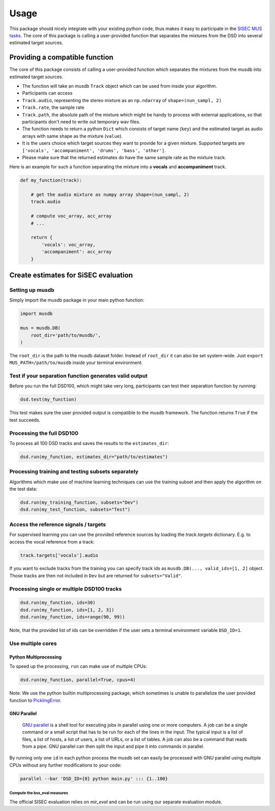 Usage
=====

This package should nicely integrate with your existing python code,
thus makes it easy to participate in the `SISEC MUS
tasks <https://sisec.inria.fr/home/2016-professionally-produced-music-recordings>`__.
The core of this package is calling a user-provided function that
separates the mixtures from the DSD into several estimated target
sources.


Providing a compatible function
^^^^^^^^^^^^^^^^^^^^^^^^^^^^^^^

The core of this package consists of calling a user-provided function
which separates the mixtures from the musdb into estimated target
sources.

-  The function will take an musdb ``Track`` object which can be used
   from inside your algorithm.
-  Participants can access
-  ``Track.audio``, representing the stereo mixture as an ``np.ndarray``
   of ``shape=(nun_sampl, 2)``
-  ``Track.rate``, the sample rate
-  ``Track.path``, the absolute path of the mixture which might be handy
   to process with external applications, so that participants don't
   need to write out temporary wav files.
-  The function needs to return a python ``Dict`` which consists of
   target name (``key``) and the estimated target as audio arrays with
   same shape as the mixture (``value``).
-  It is the users choice which target sources they want to provide for
   a given mixture. Supported targets are
   ``['vocals', 'accompaniment', 'drums', 'bass', 'other']``.
-  Please make sure that the returned estimates do have the same sample
   rate as the mixture track.

Here is an example for such a function separating the mixture into a
**vocals** and **accompaniment** track.

.. code:: python

    def my_function(track):

        # get the audio mixture as numpy array shape=(nun_sampl, 2)
        track.audio

        # compute voc_array, acc_array
        # ...

        return {
            'vocals': voc_array,
            'accompaniment': acc_array
        }

Create estimates for SiSEC evaluation
^^^^^^^^^^^^^^^^^^^^^^^^^^^^^^^^^^^^^

Setting up musdb
'''''''''''''''''''

Simply import the musdb package in your main python function:

.. code:: python

   import musdb

   mus = musdb.DB(
       root_dir='path/to/musdb/',
   )

The ``root_dir`` is the path to the musdb dataset folder. Instead of
``root_dir`` it can also be set system-wide. Just
``export MUS_PATH=/path/to/musdb`` inside your terminal environment.

Test if your separation function generates valid output
'''''''''''''''''''''''''''''''''''''''''''''''''''''''

Before you run the full DSD100, which might take very long, participants
can test their separation function by running:

.. code:: python

   dsd.test(my_function)

This test makes sure the user provided output is compatible to the
musdb framework. The function returns ``True`` if the test succeeds.

Processing the full DSD100
''''''''''''''''''''''''''

To process all 100 DSD tracks and saves the results to the
``estimates_dir``:

.. code:: python

    dsd.run(my_function, estimates_dir="path/to/estimates")

Processing training and testing subsets separately
''''''''''''''''''''''''''''''''''''''''''''''''''

Algorithms which make use of machine learning techniques can use the
training subset and then apply the algorithm on the test data:

.. code:: python

    dsd.run(my_training_function, subsets="Dev")
    dsd.run(my_test_function, subsets="Test")


Access the reference signals / targets
''''''''''''''''''''''''''''''''''''''

For supervised learning you can use the provided reference sources by loading the `track.targets` dictionary.
E.g. to access the vocal reference from a track:

.. code:: python

    track.targets['vocals'].audio

If you want to exclude tracks from the training you can specify track ids as
``musdb.DB(..., valid_ids=[1, 2]`` object. Those tracks are then not
included in ``Dev`` but are returned for ``subsets="Valid"``.


Processing single or multiple DSD100 tracks
'''''''''''''''''''''''''''''''''''''''''''

.. code:: python

    dsd.run(my_function, ids=30)
    dsd.run(my_function, ids=[1, 2, 3])
    dsd.run(my_function, ids=range(90, 99))

Note, that the provided list of ids can be overridden if the user sets a
terminal environment variable ``DSD_ID=1``.

Use multiple cores
''''''''''''''''''

Python Multiprocessing
""""""""""""""""""""""

To speed up the processing, ``run`` can make use of multiple CPUs:

.. code:: python

    dsd.run(my_function, parallel=True, cpus=4)

Note: We use the python builtin multiprocessing package, which sometimes
is unable to parallelize the user provided function to
`PicklingError <http://stackoverflow.com/a/8805244>`__.

GNU Parallel
""""""""""""

    `GNU parallel <http://www.gnu.org/software/parallel>`__ is a shell
    tool for executing jobs in parallel using one or more computers. A
    job can be a single command or a small script that has to be run for
    each of the lines in the input. The typical input is a list of
    files, a list of hosts, a list of users, a list of URLs, or a list
    of tables. A job can also be a command that reads from a pipe. GNU
    parallel can then split the input and pipe it into commands in
    parallel.

By running only one ``id`` in each python process the musdb set can
easily be processed with GNU parallel using multiple CPUs without any
further modifications to your code:

.. code:: bash

    parallel --bar 'DSD_ID={0} python main.py' ::: {1..100}


Compute the bss\_eval measures
~~~~~~~~~~~~~~~~~~~~~~~~~~~~~~

The official SISEC evaluation relies on *mir_eval* and can be run using our
separate evaluation module.
